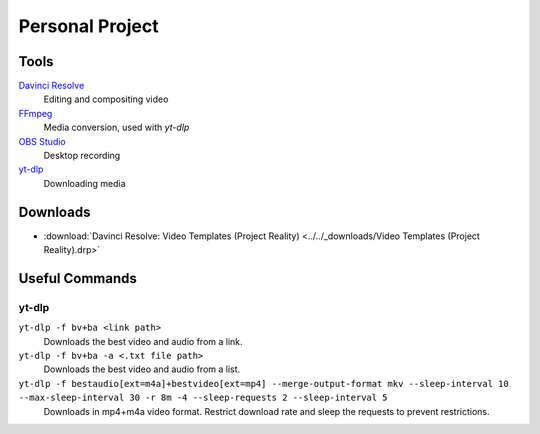 
Personal Project
================

Tools
-----

`Davinci Resolve <https://www.blackmagicdesign.com/products/davinciresolve>`_
   Editing and compositing video
`FFmpeg <https://ffmpeg.org/>`_
   Media conversion, used with `yt-dlp`
`OBS Studio <https://obsproject.com/>`_
   Desktop recording
`yt-dlp <https://github.com/yt-dlp/yt-dlp>`_
   Downloading media

Downloads
---------

- :download:`Davinci Resolve: Video Templates (Project Reality) <../../_downloads/Video Templates (Project Reality).drp>`

Useful Commands
---------------

yt-dlp
^^^^^^

``yt-dlp -f bv+ba <link path>``
   Downloads the best video and audio from a link.
``yt-dlp -f bv+ba -a <.txt file path>``
   Downloads the best video and audio from a list.
``yt-dlp -f bestaudio[ext=m4a]+bestvideo[ext=mp4] --merge-output-format mkv --sleep-interval 10 --max-sleep-interval 30 -r 8m -4 --sleep-requests 2 --sleep-interval 5``
   Downloads in mp4+m4a video format. Restrict download rate and sleep the requests to prevent restrictions.
